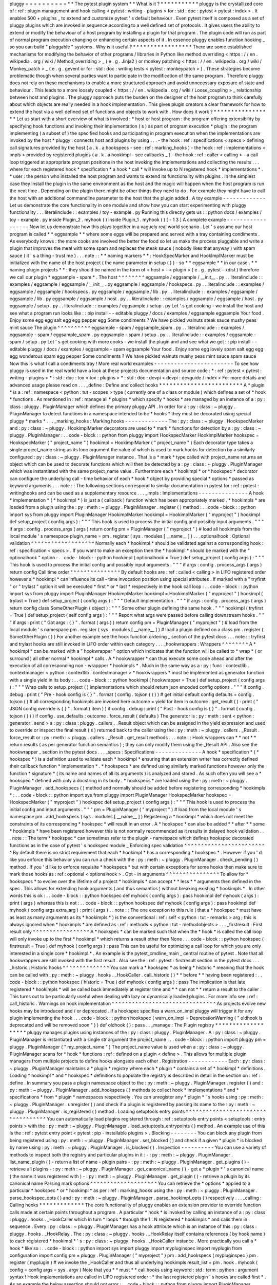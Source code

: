 pluggy
=
=
=
=
=
=
=
=
=
=
*
*
The
pytest
plugin
system
*
*
What
is
it
?
*
*
*
*
*
*
*
*
*
*
*
pluggy
is
the
crystallized
core
of
:
ref
:
plugin
management
and
hook
calling
<
pytest
:
writing
-
plugins
>
for
:
std
:
doc
:
pytest
<
pytest
:
index
>
.
It
enables
500
+
plugins
_
to
extend
and
customize
pytest
'
s
default
behaviour
.
Even
pytest
itself
is
composed
as
a
set
of
pluggy
plugins
which
are
invoked
in
sequence
according
to
a
well
defined
set
of
protocols
.
It
gives
users
the
ability
to
extend
or
modify
the
behaviour
of
a
host
program
by
installing
a
plugin
for
that
program
.
The
plugin
code
will
run
as
part
of
normal
program
execution
changing
or
enhancing
certain
aspects
of
it
.
In
essence
pluggy
enables
function
hooking
_
so
you
can
build
"
pluggable
"
systems
.
Why
is
it
useful
?
*
*
*
*
*
*
*
*
*
*
*
*
*
*
*
*
*
There
are
some
established
mechanisms
for
modifying
the
behavior
of
other
programs
/
libraries
in
Python
like
method
overriding
<
https
:
/
/
en
.
wikipedia
.
org
/
wiki
/
Method_overriding
>
_
(
e
.
g
.
Jinja2
)
or
monkey
patching
<
https
:
/
/
en
.
wikipedia
.
org
/
wiki
/
Monkey_patch
>
_
(
e
.
g
.
gevent
or
for
:
std
:
doc
:
writing
tests
<
pytest
:
monkeypatch
>
)
.
These
strategies
become
problematic
though
when
several
parties
want
to
participate
in
the
modification
of
the
same
program
.
Therefore
pluggy
does
not
rely
on
these
mechanisms
to
enable
a
more
structured
approach
and
avoid
unnecessary
exposure
of
state
and
behaviour
.
This
leads
to
a
more
loosely
coupled
<
https
:
/
/
en
.
wikipedia
.
org
/
wiki
/
Loose_coupling
>
_
relationship
between
host
and
plugins
.
The
pluggy
approach
puts
the
burden
on
the
designer
of
the
host
program
to
think
carefully
about
which
objects
are
really
needed
in
a
hook
implementation
.
This
gives
plugin
creators
a
clear
framework
for
how
to
extend
the
host
via
a
well
defined
set
of
functions
and
objects
to
work
with
.
How
does
it
work
?
*
*
*
*
*
*
*
*
*
*
*
*
*
*
*
*
*
Let
us
start
with
a
short
overview
of
what
is
involved
:
*
host
or
host
program
:
the
program
offering
extensibility
by
specifying
hook
functions
and
invoking
their
implementation
(
s
)
as
part
of
program
execution
*
plugin
:
the
program
implementing
(
a
subset
of
)
the
specified
hooks
and
participating
in
program
execution
when
the
implementations
are
invoked
by
the
host
*
pluggy
:
connects
host
and
plugins
by
using
.
.
.
-
the
hook
:
ref
:
specifications
<
specs
>
defining
call
signatures
provided
by
the
host
(
a
.
k
.
a
hookspecs
-
see
:
ref
:
marking_hooks
)
-
the
hook
:
ref
:
implementations
<
impls
>
provided
by
registered
plugins
(
a
.
k
.
a
hookimpl
-
see
callbacks
_
)
-
the
hook
:
ref
:
caller
<
calling
>
-
a
call
loop
triggered
at
appropriate
program
positions
in
the
host
invoking
the
implementations
and
collecting
the
results
.
.
.
where
for
each
registered
hook
*
specification
*
a
hook
*
call
*
will
invoke
up
to
N
registered
hook
*
implementations
*
.
*
user
:
the
person
who
installed
the
host
program
and
wants
to
extend
its
functionality
with
plugins
.
In
the
simplest
case
they
install
the
plugin
in
the
same
environment
as
the
host
and
the
magic
will
happen
when
the
host
program
is
run
the
next
time
.
Depending
on
the
plugin
there
might
be
other
things
they
need
to
do
.
For
example
they
might
have
to
call
the
host
with
an
additional
commandline
parameter
to
the
host
that
the
plugin
added
.
A
toy
example
-
-
-
-
-
-
-
-
-
-
-
-
-
Let
us
demonstrate
the
core
functionality
in
one
module
and
show
how
you
can
start
experimenting
with
pluggy
functionality
.
.
.
literalinclude
:
:
examples
/
toy
-
example
.
py
Running
this
directly
gets
us
:
:
python
docs
/
examples
/
toy
-
example
.
py
inside
Plugin_2
.
myhook
(
)
inside
Plugin_1
.
myhook
(
)
[
-
1
3
]
A
complete
example
-
-
-
-
-
-
-
-
-
-
-
-
-
-
-
-
-
-
Now
let
us
demonstrate
how
this
plays
together
in
a
vaguely
real
world
scenario
.
Let
'
s
assume
our
host
program
is
called
*
*
eggsample
*
*
where
some
eggs
will
be
prepared
and
served
with
a
tray
containing
condiments
.
As
everybody
knows
:
the
more
cooks
are
involved
the
better
the
food
so
let
us
make
the
process
pluggable
and
write
a
plugin
that
improves
the
meal
with
some
spam
and
replaces
the
steak
sauce
(
nobody
likes
that
anyway
)
with
spam
sauce
(
it
'
s
a
thing
-
trust
me
)
.
.
.
note
:
:
*
*
naming
markers
*
*
:
HookSpecMarker
and
HookImplMarker
must
be
initialized
with
the
name
of
the
host
project
(
the
name
parameter
in
setup
(
)
)
-
so
*
*
eggsample
*
*
in
our
case
.
*
*
naming
plugin
projects
*
*
:
they
should
be
named
in
the
form
of
<
host
>
-
<
plugin
>
(
e
.
g
.
pytest
-
xdist
)
therefore
we
call
our
plugin
*
eggsample
-
spam
*
.
The
host
^
^
^
^
^
^
^
^
eggsample
/
eggsample
/
__init__
.
py
.
.
literalinclude
:
:
examples
/
eggsample
/
eggsample
/
__init__
.
py
eggsample
/
eggsample
/
hookspecs
.
py
.
.
literalinclude
:
:
examples
/
eggsample
/
eggsample
/
hookspecs
.
py
eggsample
/
eggsample
/
lib
.
py
.
.
literalinclude
:
:
examples
/
eggsample
/
eggsample
/
lib
.
py
eggsample
/
eggsample
/
host
.
py
.
.
literalinclude
:
:
examples
/
eggsample
/
eggsample
/
host
.
py
eggsample
/
setup
.
py
.
.
literalinclude
:
:
examples
/
eggsample
/
setup
.
py
Let
'
s
get
cooking
-
we
install
the
host
and
see
what
a
program
run
looks
like
:
:
pip
install
-
-
editable
pluggy
/
docs
/
examples
/
eggsample
eggsample
Your
food
.
Enjoy
some
egg
egg
salt
egg
egg
pepper
egg
Some
condiments
?
We
have
pickled
walnuts
steak
sauce
mushy
peas
mint
sauce
The
plugin
^
^
^
^
^
^
^
^
^
^
eggsample
-
spam
/
eggsample_spam
.
py
.
.
literalinclude
:
:
examples
/
eggsample
-
spam
/
eggsample_spam
.
py
eggsample
-
spam
/
setup
.
py
.
.
literalinclude
:
:
examples
/
eggsample
-
spam
/
setup
.
py
Let
'
s
get
cooking
with
more
cooks
-
we
install
the
plugin
and
and
see
what
we
get
:
:
pip
install
-
-
editable
pluggy
/
docs
/
examples
/
eggsample
-
spam
eggsample
Your
food
.
Enjoy
some
egg
lovely
spam
salt
egg
egg
egg
wonderous
spam
egg
pepper
Some
condiments
?
We
have
pickled
walnuts
mushy
peas
mint
sauce
spam
sauce
Now
this
is
what
I
call
a
condiments
tray
!
More
real
world
examples
-
-
-
-
-
-
-
-
-
-
-
-
-
-
-
-
-
-
-
-
-
-
-
-
To
see
how
pluggy
is
used
in
the
real
world
have
a
look
at
these
projects
documentation
and
source
code
:
*
:
ref
:
pytest
<
pytest
:
writing
-
plugins
>
*
:
std
:
doc
:
tox
<
tox
:
plugins
>
*
:
std
:
doc
:
devpi
<
devpi
:
devguide
/
index
>
For
more
details
and
advanced
usage
please
read
on
.
.
.
_define
:
Define
and
collect
hooks
*
*
*
*
*
*
*
*
*
*
*
*
*
*
*
*
*
*
*
*
*
*
*
*
A
*
plugin
*
is
a
:
ref
:
namespace
<
python
:
tut
-
scopes
>
type
(
currently
one
of
a
class
or
module
)
which
defines
a
set
of
*
hook
*
functions
.
As
mentioned
in
:
ref
:
manage
all
*
plugins
*
which
specify
*
hooks
*
are
managed
by
an
instance
of
a
:
py
:
class
:
pluggy
.
PluginManager
which
defines
the
primary
pluggy
API
.
In
order
for
a
:
py
:
class
:
~
pluggy
.
PluginManager
to
detect
functions
in
a
namespace
intended
to
be
*
hooks
*
they
must
be
decorated
using
special
pluggy
*
marks
*
.
.
.
_marking_hooks
:
Marking
hooks
-
-
-
-
-
-
-
-
-
-
-
-
-
The
:
py
:
class
:
~
pluggy
.
HookspecMarker
and
:
py
:
class
:
~
pluggy
.
HookimplMarker
decorators
are
used
to
*
mark
*
functions
for
detection
by
a
:
py
:
class
:
~
pluggy
.
PluginManager
:
.
.
code
-
block
:
:
python
from
pluggy
import
HookspecMarker
HookimplMarker
hookspec
=
HookspecMarker
(
"
project_name
"
)
hookimpl
=
HookimplMarker
(
"
project_name
"
)
Each
decorator
type
takes
a
single
project_name
string
as
its
lone
argument
the
value
of
which
is
used
to
mark
hooks
for
detection
by
a
similarly
configured
:
py
:
class
:
~
pluggy
.
PluginManager
instance
.
That
is
a
*
mark
*
type
called
with
project_name
returns
an
object
which
can
be
used
to
decorate
functions
which
will
then
be
detected
by
a
:
py
:
class
:
~
pluggy
.
PluginManager
which
was
instantiated
with
the
same
project_name
value
.
Furthermore
each
*
hookimpl
*
or
*
hookspec
*
decorator
can
configure
the
underlying
call
-
time
behavior
of
each
*
hook
*
object
by
providing
special
*
options
*
passed
as
keyword
arguments
.
.
.
note
:
:
The
following
sections
correspond
to
similar
documentation
in
pytest
for
:
ref
:
pytest
:
writinghooks
and
can
be
used
as
a
supplementary
resource
.
.
.
_impls
:
Implementations
-
-
-
-
-
-
-
-
-
-
-
-
-
-
-
A
hook
*
implementation
*
(
*
hookimpl
*
)
is
just
a
(
callback
)
function
which
has
been
appropriately
marked
.
*
hookimpls
*
are
loaded
from
a
plugin
using
the
:
py
:
meth
:
~
pluggy
.
PluginManager
.
register
(
)
method
:
.
.
code
-
block
:
:
python
import
sys
from
pluggy
import
PluginManager
HookimplMarker
hookimpl
=
HookimplMarker
(
"
myproject
"
)
hookimpl
def
setup_project
(
config
args
)
:
"
"
"
This
hook
is
used
to
process
the
initial
config
and
possibly
input
arguments
.
"
"
"
if
args
:
config
.
process_args
(
args
)
return
config
pm
=
PluginManager
(
"
myproject
"
)
#
load
all
hookimpls
from
the
local
module
'
s
namespace
plugin_name
=
pm
.
register
(
sys
.
modules
[
__name__
]
)
.
.
_optionalhook
:
Optional
validation
^
^
^
^
^
^
^
^
^
^
^
^
^
^
^
^
^
^
^
Normally
each
*
hookimpl
*
should
be
validated
against
a
corresponding
hook
:
ref
:
specification
<
specs
>
.
If
you
want
to
make
an
exception
then
the
*
hookimpl
*
should
be
marked
with
the
"
optionalhook
"
option
:
.
.
code
-
block
:
:
python
hookimpl
(
optionalhook
=
True
)
def
setup_project
(
config
args
)
:
"
"
"
This
hook
is
used
to
process
the
initial
config
and
possibly
input
arguments
.
"
"
"
if
args
:
config
.
process_args
(
args
)
return
config
Call
time
order
^
^
^
^
^
^
^
^
^
^
^
^
^
^
^
By
default
hooks
are
:
ref
:
called
<
calling
>
in
LIFO
registered
order
however
a
*
hookimpl
*
can
influence
its
call
-
time
invocation
position
using
special
attributes
.
If
marked
with
a
"
tryfirst
"
or
"
trylast
"
option
it
will
be
executed
*
first
*
or
*
last
*
respectively
in
the
hook
call
loop
:
.
.
code
-
block
:
:
python
import
sys
from
pluggy
import
PluginManager
HookimplMarker
hookimpl
=
HookimplMarker
(
"
myproject
"
)
hookimpl
(
trylast
=
True
)
def
setup_project
(
config
args
)
:
"
"
"
Default
implementation
.
"
"
"
if
args
:
config
.
process_args
(
args
)
return
config
class
SomeOtherPlugin
(
object
)
:
"
"
"
Some
other
plugin
defining
the
same
hook
.
"
"
"
hookimpl
(
tryfirst
=
True
)
def
setup_project
(
self
config
args
)
:
"
"
"
Report
what
args
were
passed
before
calling
downstream
hooks
.
"
"
"
if
args
:
print
(
"
Got
args
:
{
}
"
.
format
(
args
)
)
return
config
pm
=
PluginManager
(
"
myproject
"
)
#
load
from
the
local
module
'
s
namespace
pm
.
register
(
sys
.
modules
[
__name__
]
)
#
load
a
plugin
defined
on
a
class
pm
.
register
(
SomeOtherPlugin
(
)
)
For
another
example
see
the
hook
function
ordering
_
section
of
the
pytest
docs
.
.
.
note
:
:
tryfirst
and
trylast
hooks
are
still
invoked
in
LIFO
order
within
each
category
.
.
.
_hookwrappers
:
Wrappers
^
^
^
^
^
^
^
^
A
*
hookimpl
*
can
be
marked
with
a
"
hookwrapper
"
option
which
indicates
that
the
function
will
be
called
to
*
wrap
*
(
or
surround
)
all
other
normal
*
hookimpl
*
calls
.
A
*
hookwrapper
*
can
thus
execute
some
code
ahead
and
after
the
execution
of
all
corresponding
non
-
wrappper
*
hookimpls
*
.
Much
in
the
same
way
as
a
:
py
:
func
:
contextlib
.
contextmanager
<
python
:
contextlib
.
contextmanager
>
*
hookwrappers
*
must
be
implemented
as
generator
function
with
a
single
yield
in
its
body
:
.
.
code
-
block
:
:
python
hookimpl
(
hookwrapper
=
True
)
def
setup_project
(
config
args
)
:
"
"
"
Wrap
calls
to
setup_project
(
)
implementations
which
should
return
json
encoded
config
options
.
"
"
"
if
config
.
debug
:
print
(
"
Pre
-
hook
config
is
{
}
"
.
format
(
config
.
tojson
(
)
)
)
#
get
initial
default
config
defaults
=
config
.
tojson
(
)
#
all
corresponding
hookimpls
are
invoked
here
outcome
=
yield
for
item
in
outcome
.
get_result
(
)
:
print
(
"
JSON
config
override
is
{
}
"
.
format
(
item
)
)
if
config
.
debug
:
print
(
"
Post
-
hook
config
is
{
}
"
.
format
(
config
.
tojson
(
)
)
)
if
config
.
use_defaults
:
outcome
.
force_result
(
defaults
)
The
generator
is
:
py
:
meth
:
sent
<
python
:
generator
.
send
>
a
:
py
:
class
:
pluggy
.
callers
.
_Result
object
which
can
be
assigned
in
the
yield
expression
and
used
to
override
or
inspect
the
final
result
(
s
)
returned
back
to
the
caller
using
the
:
py
:
meth
:
~
pluggy
.
callers
.
_Result
.
force_result
or
:
py
:
meth
:
~
pluggy
.
callers
.
_Result
.
get_result
methods
.
.
.
note
:
:
Hook
wrappers
can
*
*
not
*
*
return
results
(
as
per
generator
function
semantics
)
;
they
can
only
modify
them
using
the
_Result
API
.
Also
see
the
hookwrapper
_
section
in
the
pytest
docs
.
.
.
_specs
:
Specifications
-
-
-
-
-
-
-
-
-
-
-
-
-
-
A
hook
*
specification
*
(
*
hookspec
*
)
is
a
definition
used
to
validate
each
*
hookimpl
*
ensuring
that
an
extension
writer
has
correctly
defined
their
callback
function
*
implementation
*
.
*
hookspecs
*
are
defined
using
similarly
marked
functions
however
only
the
function
*
signature
*
(
its
name
and
names
of
all
its
arguments
)
is
analyzed
and
stored
.
As
such
often
you
will
see
a
*
hookspec
*
defined
with
only
a
docstring
in
its
body
.
*
hookspecs
*
are
loaded
using
the
:
py
:
meth
:
~
pluggy
.
PluginManager
.
add_hookspecs
(
)
method
and
normally
should
be
added
before
registering
corresponding
*
hookimpls
*
:
.
.
code
-
block
:
:
python
import
sys
from
pluggy
import
PluginManager
HookspecMarker
hookspec
=
HookspecMarker
(
"
myproject
"
)
hookspec
def
setup_project
(
config
args
)
:
"
"
"
This
hook
is
used
to
process
the
initial
config
and
input
arguments
.
"
"
"
pm
=
PluginManager
(
"
myproject
"
)
#
load
from
the
local
module
'
s
namespace
pm
.
add_hookspecs
(
sys
.
modules
[
__name__
]
)
Registering
a
*
hookimpl
*
which
does
not
meet
the
constraints
of
its
corresponding
*
hookspec
*
will
result
in
an
error
.
A
*
hookspec
*
can
also
be
added
*
*
after
*
*
some
*
hookimpls
*
have
been
registered
however
this
is
not
normally
recommended
as
it
results
in
delayed
hook
validation
.
.
.
note
:
:
The
term
*
hookspec
*
can
sometimes
refer
to
the
plugin
-
namespace
which
defines
hookspec
decorated
functions
as
in
the
case
of
pytest
'
s
hookspec
module
_
Enforcing
spec
validation
^
^
^
^
^
^
^
^
^
^
^
^
^
^
^
^
^
^
^
^
^
^
^
^
^
By
default
there
is
no
strict
requirement
that
each
*
hookimpl
*
has
a
corresponding
*
hookspec
*
.
However
if
you
'
d
like
you
enforce
this
behavior
you
can
run
a
check
with
the
:
py
:
meth
:
~
pluggy
.
PluginManager
.
check_pending
(
)
method
.
If
you
'
d
like
to
enforce
requisite
*
hookspecs
*
but
with
certain
exceptions
for
some
hooks
then
make
sure
to
mark
those
hooks
as
:
ref
:
optional
<
optionalhook
>
.
Opt
-
in
arguments
^
^
^
^
^
^
^
^
^
^
^
^
^
^
^
^
To
allow
for
*
hookspecs
*
to
evolve
over
the
lifetime
of
a
project
*
hookimpls
*
can
accept
*
*
less
*
*
arguments
then
defined
in
the
spec
.
This
allows
for
extending
hook
arguments
(
and
thus
semantics
)
without
breaking
existing
*
hookimpls
*
.
In
other
words
this
is
ok
:
.
.
code
-
block
:
:
python
hookspec
def
myhook
(
config
args
)
:
pass
hookimpl
def
myhook
(
args
)
:
print
(
args
)
whereas
this
is
not
:
.
.
code
-
block
:
:
python
hookspec
def
myhook
(
config
args
)
:
pass
hookimpl
def
myhook
(
config
args
extra_arg
)
:
print
(
args
)
.
.
note
:
:
The
one
exception
to
this
rule
(
that
a
*
hookspec
*
must
have
as
least
as
many
arguments
as
its
*
hookimpls
*
)
is
the
conventional
:
ref
:
self
<
python
:
tut
-
remarks
>
arg
;
this
is
always
ignored
when
*
hookimpls
*
are
defined
as
:
ref
:
methods
<
python
:
tut
-
methodobjects
>
.
.
.
_firstresult
:
First
result
only
^
^
^
^
^
^
^
^
^
^
^
^
^
^
^
^
^
A
*
hookspec
*
can
be
marked
such
that
when
the
*
hook
*
is
called
the
call
loop
will
only
invoke
up
to
the
first
*
hookimpl
*
which
returns
a
result
other
then
None
.
.
.
code
-
block
:
:
python
hookspec
(
firstresult
=
True
)
def
myhook
(
config
args
)
:
pass
This
can
be
useful
for
optimizing
a
call
loop
for
which
you
are
only
interested
in
a
single
core
*
hookimpl
*
.
An
example
is
the
pytest_cmdline_main
_
central
routine
of
pytest
.
Note
that
all
hookwrappers
are
still
invoked
with
the
first
result
.
Also
see
the
:
ref
:
pytest
:
firstresult
section
in
the
pytest
docs
.
.
.
_historic
:
Historic
hooks
^
^
^
^
^
^
^
^
^
^
^
^
^
^
You
can
mark
a
*
hookspec
*
as
being
*
historic
*
meaning
that
the
hook
can
be
called
with
:
py
:
meth
:
~
pluggy
.
hooks
.
_HookCaller
.
call_historic
(
)
*
*
before
*
*
having
been
registered
:
.
.
code
-
block
:
:
python
hookspec
(
historic
=
True
)
def
myhook
(
config
args
)
:
pass
The
implication
is
that
late
registered
*
hookimpls
*
will
be
called
back
immediately
at
register
time
and
*
*
can
not
*
*
return
a
result
to
the
caller
.
This
turns
out
to
be
particularly
useful
when
dealing
with
lazy
or
dynamically
loaded
plugins
.
For
more
info
see
:
ref
:
call_historic
.
Warnings
on
hook
implementation
^
^
^
^
^
^
^
^
^
^
^
^
^
^
^
^
^
^
^
^
^
^
^
^
^
^
^
^
^
^
^
As
projects
evolve
new
hooks
may
be
introduced
and
/
or
deprecated
.
if
a
hookspec
specifies
a
warn_on_impl
pluggy
will
trigger
it
for
any
plugin
implementing
the
hook
.
.
.
code
-
block
:
:
python
hookspec
(
warn_on_impl
=
DeprecationWarning
(
"
oldhook
is
deprecated
and
will
be
removed
soon
"
)
)
def
oldhook
(
)
:
pass
.
.
_manage
:
The
Plugin
registry
*
*
*
*
*
*
*
*
*
*
*
*
*
*
*
*
*
*
*
pluggy
manages
plugins
using
instances
of
the
:
py
:
class
:
pluggy
.
PluginManager
.
A
:
py
:
class
:
~
pluggy
.
PluginManager
is
instantiated
with
a
single
str
argument
the
project_name
:
.
.
code
-
block
:
:
python
import
pluggy
pm
=
pluggy
.
PluginManager
(
"
my_project_name
"
)
The
project_name
value
is
used
when
a
:
py
:
class
:
~
pluggy
.
PluginManager
scans
for
*
hook
*
functions
:
ref
:
defined
on
a
plugin
<
define
>
.
This
allows
for
multiple
plugin
managers
from
multiple
projects
to
define
hooks
alongside
each
other
.
Registration
-
-
-
-
-
-
-
-
-
-
-
-
Each
:
py
:
class
:
~
pluggy
.
PluginManager
maintains
a
*
plugin
*
registry
where
each
*
plugin
*
contains
a
set
of
*
hookimpl
*
definitions
.
Loading
*
hookimpl
*
and
*
hookspec
*
definitions
to
populate
the
registry
is
described
in
detail
in
the
section
on
:
ref
:
define
.
In
summary
you
pass
a
plugin
namespace
object
to
the
:
py
:
meth
:
~
pluggy
.
PluginManager
.
register
(
)
and
:
py
:
meth
:
~
pluggy
.
PluginManager
.
add_hookspecs
(
)
methods
to
collect
hook
*
implementations
*
and
*
specifications
*
from
*
plugin
*
namespaces
respectively
.
You
can
unregister
any
*
plugin
*
'
s
hooks
using
:
py
:
meth
:
~
pluggy
.
PluginManager
.
unregister
(
)
and
check
if
a
plugin
is
registered
by
passing
its
name
to
the
:
py
:
meth
:
~
pluggy
.
PluginManager
.
is_registered
(
)
method
.
Loading
setuptools
entry
points
^
^
^
^
^
^
^
^
^
^
^
^
^
^
^
^
^
^
^
^
^
^
^
^
^
^
^
^
^
^
^
^
^
^
^
You
can
automatically
load
plugins
registered
through
:
ref
:
setuptools
entry
points
<
setuptools
:
entry
points
>
with
the
:
py
:
meth
:
~
pluggy
.
PluginManager
.
load_setuptools_entrypoints
(
)
method
.
An
example
use
of
this
is
the
:
ref
:
pytest
entry
point
<
pytest
:
pip
-
installable
plugins
>
.
Blocking
-
-
-
-
-
-
-
-
You
can
block
any
plugin
from
being
registered
using
:
py
:
meth
:
~
pluggy
.
PluginManager
.
set_blocked
(
)
and
check
if
a
given
*
plugin
*
is
blocked
by
name
using
:
py
:
meth
:
~
pluggy
.
PluginManager
.
is_blocked
(
)
.
Inspection
-
-
-
-
-
-
-
-
-
-
You
can
use
a
variety
of
methods
to
inspect
both
the
registry
and
particular
plugins
in
it
:
-
:
py
:
meth
:
~
pluggy
.
PluginManager
.
list_name_plugin
(
)
-
return
a
list
of
name
-
plugin
pairs
-
:
py
:
meth
:
~
pluggy
.
PluginManager
.
get_plugins
(
)
-
retrieve
all
plugins
-
:
py
:
meth
:
~
pluggy
.
PluginManager
.
get_canonical_name
(
)
-
get
a
*
plugin
*
'
s
canonical
name
(
the
name
it
was
registered
with
)
-
:
py
:
meth
:
~
pluggy
.
PluginManager
.
get_plugin
(
)
-
retrieve
a
plugin
by
its
canonical
name
Parsing
mark
options
^
^
^
^
^
^
^
^
^
^
^
^
^
^
^
^
^
^
^
^
You
can
retrieve
the
*
options
*
applied
to
a
particular
*
hookspec
*
or
*
hookimpl
*
as
per
:
ref
:
marking_hooks
using
the
:
py
:
meth
:
~
pluggy
.
PluginManager
.
parse_hookspec_opts
(
)
and
:
py
:
meth
:
~
pluggy
.
PluginManager
.
parse_hookimpl_opts
(
)
respectively
.
.
.
_calling
:
Calling
hooks
*
*
*
*
*
*
*
*
*
*
*
*
*
The
core
functionality
of
pluggy
enables
an
extension
provider
to
override
function
calls
made
at
certain
points
throughout
a
program
.
A
particular
*
hook
*
is
invoked
by
calling
an
instance
of
a
:
py
:
class
:
pluggy
.
hooks
.
_HookCaller
which
in
turn
*
loops
*
through
the
1
:
N
registered
*
hookimpls
*
and
calls
them
in
sequence
.
Every
:
py
:
class
:
~
pluggy
.
PluginManager
has
a
hook
attribute
which
is
an
instance
of
this
:
py
:
class
:
pluggy
.
hooks
.
_HookRelay
.
The
:
py
:
class
:
~
pluggy
.
hooks
.
_HookRelay
itself
contains
references
(
by
hook
name
)
to
each
registered
*
hookimpl
*
'
s
:
py
:
class
:
~
pluggy
.
hooks
.
_HookCaller
instance
.
More
practically
you
call
a
*
hook
*
like
so
:
.
.
code
-
block
:
:
python
import
sys
import
pluggy
import
mypluginspec
import
myplugin
from
configuration
import
config
pm
=
pluggy
.
PluginManager
(
"
myproject
"
)
pm
.
add_hookspecs
(
mypluginspec
)
pm
.
register
(
myplugin
)
#
we
invoke
the
_HookCaller
and
thus
all
underlying
hookimpls
result_list
=
pm
.
hook
.
myhook
(
config
=
config
args
=
sys
.
argv
)
Note
that
you
*
*
must
*
*
call
hooks
using
keyword
:
std
:
term
:
python
:
argument
syntax
!
Hook
implementations
are
called
in
LIFO
registered
order
:
*
the
last
registered
plugin
'
s
hooks
are
called
first
*
.
As
an
example
the
below
assertion
should
not
error
:
.
.
code
-
block
:
:
python
from
pluggy
import
PluginManager
HookimplMarker
hookimpl
=
HookimplMarker
(
"
myproject
"
)
class
Plugin1
(
object
)
:
hookimpl
def
myhook
(
self
args
)
:
"
"
"
Default
implementation
.
"
"
"
return
1
class
Plugin2
(
object
)
:
hookimpl
def
myhook
(
self
args
)
:
"
"
"
Default
implementation
.
"
"
"
return
2
class
Plugin3
(
object
)
:
hookimpl
def
myhook
(
self
args
)
:
"
"
"
Default
implementation
.
"
"
"
return
3
pm
=
PluginManager
(
"
myproject
"
)
pm
.
register
(
Plugin1
(
)
)
pm
.
register
(
Plugin2
(
)
)
pm
.
register
(
Plugin3
(
)
)
assert
pm
.
hook
.
myhook
(
args
=
(
)
)
=
=
[
3
2
1
]
Collecting
results
-
-
-
-
-
-
-
-
-
-
-
-
-
-
-
-
-
-
By
default
calling
a
hook
results
in
all
underlying
:
ref
:
hookimpls
<
impls
>
functions
to
be
invoked
in
sequence
via
a
loop
.
Any
function
which
returns
a
value
other
then
a
None
result
will
have
that
result
appended
to
a
:
py
:
class
:
list
which
is
returned
by
the
call
.
The
only
exception
to
this
behaviour
is
if
the
hook
has
been
marked
to
return
its
:
ref
:
first
result
only
<
firstresult
>
in
which
case
only
the
first
single
value
(
which
is
not
None
)
will
be
returned
.
.
.
_call_historic
:
Exception
handling
-
-
-
-
-
-
-
-
-
-
-
-
-
-
-
-
-
-
If
any
*
hookimpl
*
errors
with
an
exception
no
further
callbacks
are
invoked
and
the
exception
is
packaged
up
and
delivered
to
any
:
ref
:
wrappers
<
hookwrappers
>
before
being
re
-
raised
at
the
hook
invocation
point
:
.
.
code
-
block
:
:
python
from
pluggy
import
PluginManager
HookimplMarker
hookimpl
=
HookimplMarker
(
"
myproject
"
)
class
Plugin1
(
object
)
:
hookimpl
def
myhook
(
self
args
)
:
return
1
class
Plugin2
(
object
)
:
hookimpl
def
myhook
(
self
args
)
:
raise
RuntimeError
class
Plugin3
(
object
)
:
hookimpl
def
myhook
(
self
args
)
:
return
3
hookimpl
(
hookwrapper
=
True
)
def
myhook
(
self
args
)
:
outcome
=
yield
try
:
outcome
.
get_result
(
)
except
RuntimeError
:
#
log
the
error
details
print
(
outcome
.
excinfo
)
pm
=
PluginManager
(
"
myproject
"
)
#
register
plugins
pm
.
register
(
Plugin1
(
)
)
pm
.
register
(
Plugin2
(
)
)
pm
.
register
(
Plugin3
(
)
)
#
register
wrapper
pm
.
register
(
sys
.
modules
[
__name__
]
)
#
this
raises
RuntimeError
due
to
Plugin2
pm
.
hook
.
myhook
(
args
=
(
)
)
Historic
calls
-
-
-
-
-
-
-
-
-
-
-
-
-
-
A
*
historic
call
*
allows
for
all
newly
registered
functions
to
receive
all
hook
calls
that
happened
before
their
registration
.
The
implication
is
that
this
is
only
useful
if
you
expect
that
some
*
hookimpls
*
may
be
registered
*
*
after
*
*
the
hook
is
initially
invoked
.
Historic
hooks
must
be
:
ref
:
specially
marked
<
historic
>
and
called
using
the
:
py
:
meth
:
~
pluggy
.
hooks
.
_HookCaller
.
call_historic
(
)
method
:
.
.
code
-
block
:
:
python
def
callback
(
result
)
:
print
(
"
historic
call
result
is
{
result
}
"
.
format
(
result
=
result
)
)
#
call
with
history
;
no
results
returned
pm
.
hook
.
myhook
.
call_historic
(
kwargs
=
{
"
config
"
:
config
"
args
"
:
sys
.
argv
}
result_callback
=
callback
)
#
.
.
.
more
of
our
program
.
.
.
#
late
loading
of
some
plugin
import
mylateplugin
#
historic
callback
is
invoked
here
pm
.
register
(
mylateplugin
)
Note
that
if
you
:
py
:
meth
:
~
pluggy
.
hooks
.
_HookCaller
.
call_historic
(
)
the
:
py
:
class
:
~
pluggy
.
hooks
.
_HookCaller
(
and
thus
your
calling
code
)
can
not
receive
results
back
from
the
underlying
*
hookimpl
*
functions
.
Instead
you
can
provide
a
*
callback
*
for
processing
results
(
like
the
callback
function
above
)
which
will
be
called
as
each
new
plugin
is
registered
.
.
.
note
:
:
*
historic
*
calls
are
incompatible
with
:
ref
:
firstresult
marked
hooks
since
only
the
first
registered
plugin
'
s
hook
(
s
)
would
ever
be
called
.
Calling
with
extras
-
-
-
-
-
-
-
-
-
-
-
-
-
-
-
-
-
-
-
You
can
call
a
hook
with
temporarily
participating
*
implementation
*
functions
(
that
aren
'
t
in
the
registry
)
using
the
:
py
:
meth
:
pluggy
.
hooks
.
_HookCaller
.
call_extra
(
)
method
.
Calling
with
a
subset
of
registered
plugins
-
-
-
-
-
-
-
-
-
-
-
-
-
-
-
-
-
-
-
-
-
-
-
-
-
-
-
-
-
-
-
-
-
-
-
-
-
-
-
-
-
-
-
You
can
make
a
call
using
a
subset
of
plugins
by
asking
the
:
py
:
class
:
~
pluggy
.
PluginManager
first
for
a
:
py
:
class
:
~
pluggy
.
hooks
.
_HookCaller
with
those
plugins
removed
using
the
:
py
:
meth
:
pluggy
.
PluginManager
.
subset_hook_caller
(
)
method
.
You
then
can
use
that
:
py
:
class
:
_HookCaller
<
pluggy
.
hooks
.
_HookCaller
>
to
make
normal
:
py
:
meth
:
~
pluggy
.
hooks
.
_HookCaller
.
call_historic
or
:
py
:
meth
:
~
pluggy
.
hooks
.
_HookCaller
.
call_extra
calls
as
necessary
.
Built
-
in
tracing
*
*
*
*
*
*
*
*
*
*
*
*
*
*
*
*
pluggy
comes
with
some
batteries
included
hook
tracing
for
your
debugging
needs
.
Call
tracing
-
-
-
-
-
-
-
-
-
-
-
-
To
enable
tracing
use
the
:
py
:
meth
:
pluggy
.
PluginManager
.
enable_tracing
(
)
method
which
returns
an
undo
function
to
disable
the
behaviour
.
.
.
code
-
block
:
:
python
pm
=
PluginManager
(
"
myproject
"
)
#
magic
line
to
set
a
writer
function
pm
.
trace
.
root
.
setwriter
(
print
)
undo
=
pm
.
enable_tracing
(
)
Call
monitoring
-
-
-
-
-
-
-
-
-
-
-
-
-
-
-
Instead
of
using
the
built
-
in
tracing
mechanism
you
can
also
add
your
own
before
and
after
monitoring
functions
using
:
py
:
class
:
pluggy
.
PluginManager
.
add_hookcall_monitoring
(
)
.
The
expected
signature
and
default
implementations
for
these
functions
is
:
.
.
code
-
block
:
:
python
def
before
(
hook_name
methods
kwargs
)
:
pass
def
after
(
outcome
hook_name
methods
kwargs
)
:
pass
Public
API
*
*
*
*
*
*
*
*
*
*
Please
see
the
:
doc
:
api_reference
.
Development
*
*
*
*
*
*
*
*
*
*
*
Great
care
must
taken
when
hacking
on
pluggy
since
multiple
mature
projects
rely
on
it
.
Our
Github
integrated
CI
process
runs
the
full
tox
test
suite
_
on
each
commit
so
be
sure
your
changes
can
run
on
all
required
Python
interpreters
_
and
pytest
versions
.
For
development
we
suggest
to
create
a
virtual
environment
and
install
pluggy
in
editable
mode
and
dev
dependencies
:
:
python3
-
m
venv
.
env
source
.
env
/
bin
/
activate
pip
install
-
e
.
[
dev
]
To
make
sure
you
follow
the
code
style
used
in
the
project
install
pre
-
commit_
which
will
run
style
checks
before
each
commit
:
:
pre
-
commit
install
Release
Policy
*
*
*
*
*
*
*
*
*
*
*
*
*
*
Pluggy
uses
Semantic
Versioning
_
.
Breaking
changes
are
only
foreseen
for
Major
releases
(
incremented
X
in
"
X
.
Y
.
Z
"
)
.
If
you
want
to
use
pluggy
in
your
project
you
should
thus
use
a
dependency
restriction
like
"
pluggy
>
=
0
.
1
.
0
<
1
.
0
"
to
avoid
surprises
.
Table
of
contents
*
*
*
*
*
*
*
*
*
*
*
*
*
*
*
*
*
.
.
toctree
:
:
:
maxdepth
:
2
api_reference
changelog
.
.
hyperlinks
.
.
_pytest_cmdline_main
:
https
:
/
/
docs
.
pytest
.
org
/
en
/
latest
/
_modules
/
_pytest
/
hookspec
.
html
#
pytest_cmdline_main
.
.
_hookspec
module
:
https
:
/
/
docs
.
pytest
.
org
/
en
/
latest
/
_modules
/
_pytest
/
hookspec
.
html
.
.
_hookwrapper
:
http
:
/
/
doc
.
pytest
.
org
/
en
/
latest
/
writing_plugins
.
html
#
hookwrapper
-
executing
-
around
-
other
-
hooks
.
.
_hook
function
ordering
:
http
:
/
/
doc
.
pytest
.
org
/
en
/
latest
/
writing_plugins
.
html
#
hook
-
function
-
ordering
-
call
-
example
.
.
_request
-
response
pattern
:
https
:
/
/
en
.
wikipedia
.
org
/
wiki
/
Request
%
E2
%
80
%
93response
.
.
_publish
-
subscribe
:
https
:
/
/
en
.
wikipedia
.
org
/
wiki
/
Publish
%
E2
%
80
%
93subscribe_pattern
.
.
_hooking
:
https
:
/
/
en
.
wikipedia
.
org
/
wiki
/
Hooking
.
.
_callbacks
:
https
:
/
/
en
.
wikipedia
.
org
/
wiki
/
Callback_
(
computer_programming
)
.
.
_tox
test
suite
:
https
:
/
/
github
.
com
/
pytest
-
dev
/
pluggy
/
blob
/
master
/
tox
.
ini
.
.
_Semantic
Versioning
:
https
:
/
/
semver
.
org
/
.
.
_Python
interpreters
:
https
:
/
/
github
.
com
/
pytest
-
dev
/
pluggy
/
blob
/
master
/
tox
.
ini
#
L2
.
.
_500
+
plugins
:
http
:
/
/
plugincompat
.
herokuapp
.
com
/
.
.
_pre
-
commit
:
https
:
/
/
pre
-
commit
.
com
/
.
.
Indices
and
tables
.
.
=
=
=
=
=
=
=
=
=
=
=
=
=
=
=
=
=
=
.
.
*
:
ref
:
genindex
.
.
*
:
ref
:
modindex
.
.
*
:
ref
:
search
